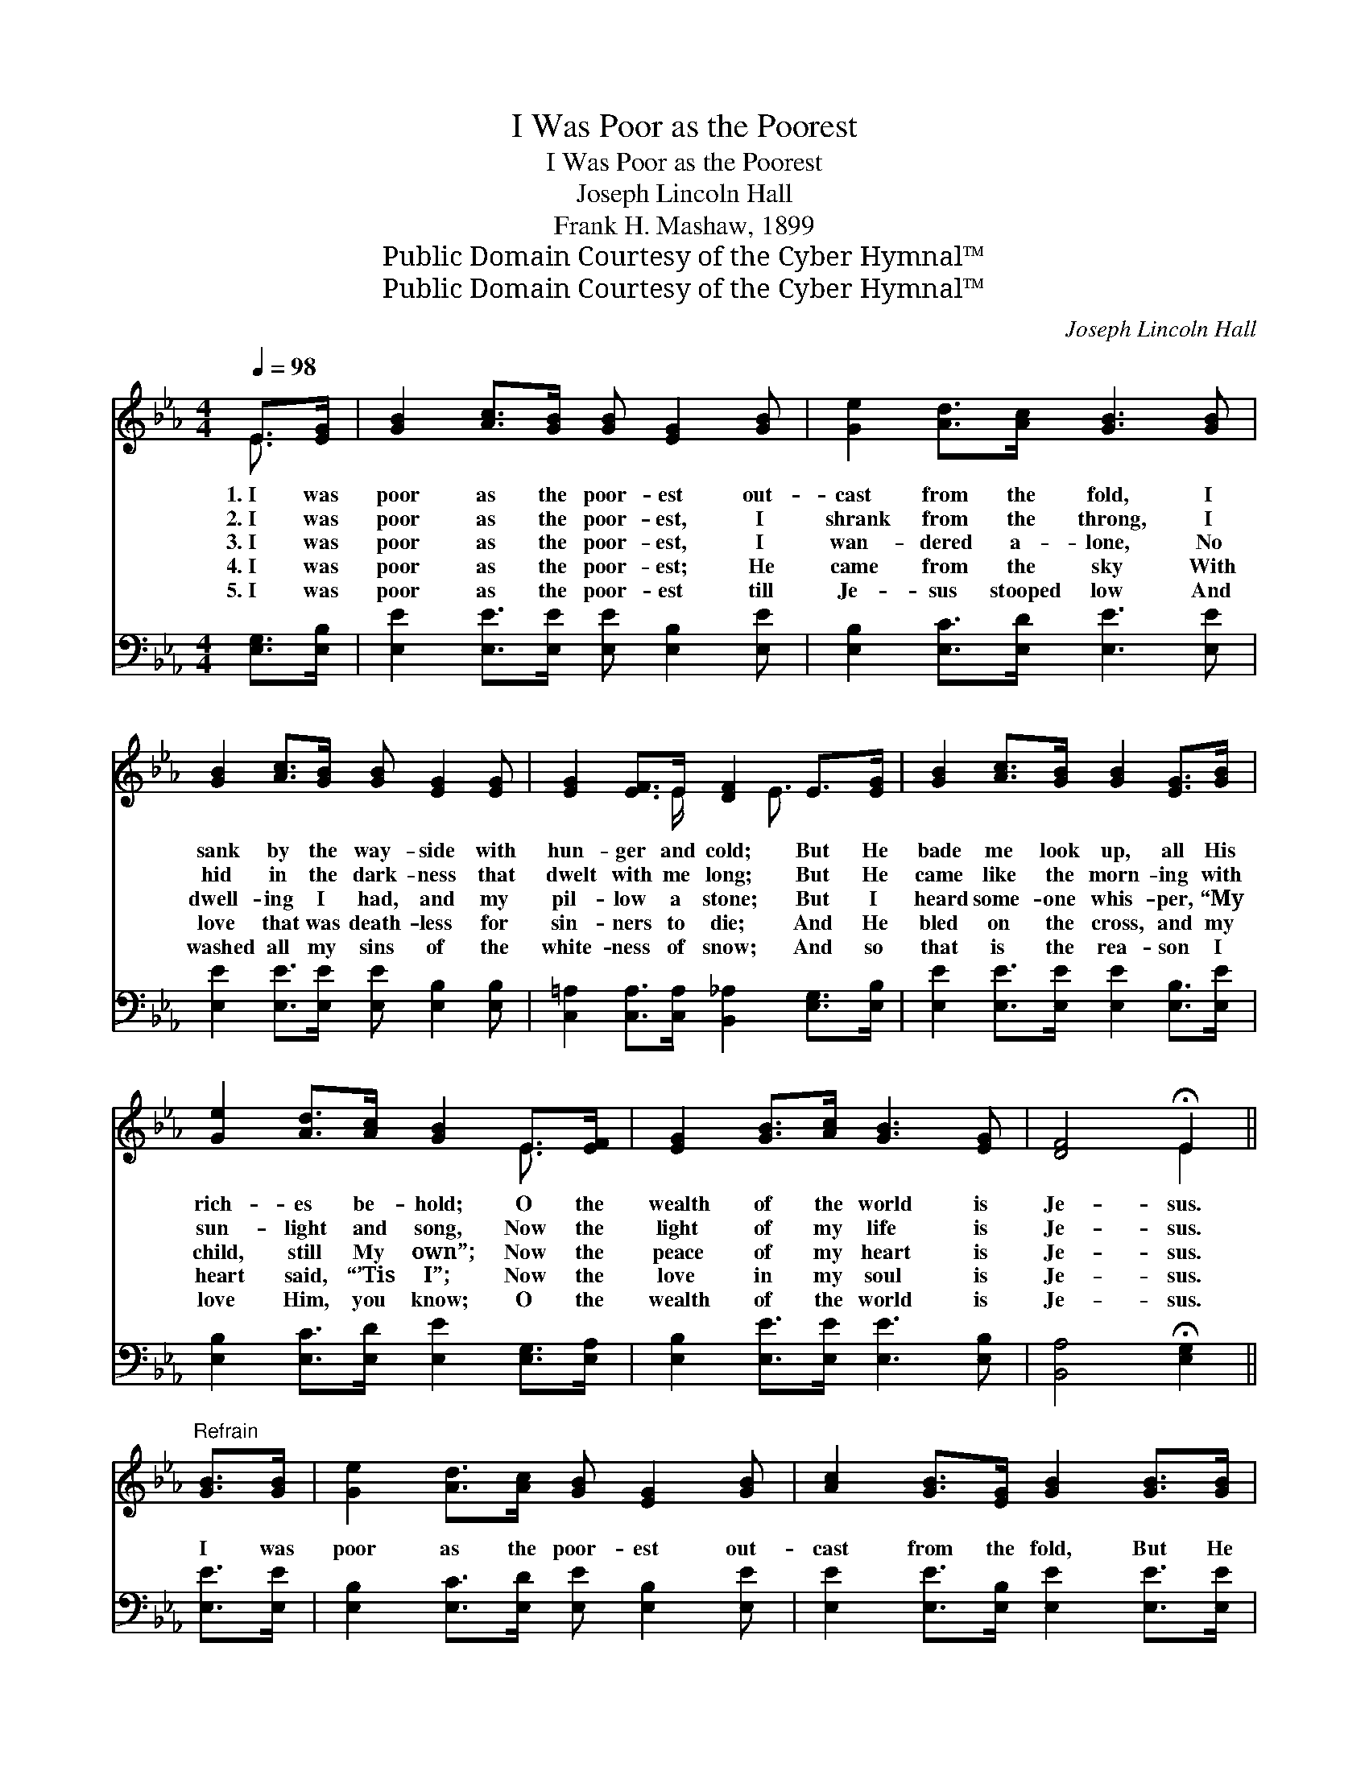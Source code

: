 X:1
T:I Was Poor as the Poorest
T:I Was Poor as the Poorest
T:Joseph Lincoln Hall
T:Frank H. Mashaw, 1899
T:Public Domain Courtesy of the Cyber Hymnal™
T:Public Domain Courtesy of the Cyber Hymnal™
C:Joseph Lincoln Hall
Z:Public Domain
Z:Courtesy of the Cyber Hymnal™
%%score ( 1 2 ) 3
L:1/8
Q:1/4=98
M:4/4
K:Eb
V:1 treble 
V:2 treble 
V:3 bass 
V:1
 E>[EG] | [GB]2 [Ac]>[GB] [GB] [EG]2 [GB] | [Ge]2 [Ad]>[Ac] [GB]3 [GB] | %3
w: 1.~I was|poor as the poor- est out-|cast from the fold, I|
w: 2.~I was|poor as the poor- est, I|shrank from the throng, I|
w: 3.~I was|poor as the poor- est, I|wan- dered a- lone, No|
w: 4.~I was|poor as the poor- est; He|came from the sky With|
w: 5.~I was|poor as the poor- est till|Je- sus stooped low And|
 [GB]2 [Ac]>[GB] [GB] [EG]2 [EG] | [EG]2 [EF]>E [DF]2 E>[EG] | [GB]2 [Ac]>[GB] [GB]2 [EG]>[GB] | %6
w: sank by the way- side with|hun- ger and cold; But He|bade me look up, all His|
w: hid in the dark- ness that|dwelt with me long; But He|came like the morn- ing with|
w: dwell- ing I had, and my|pil- low a stone; But I|heard some- one whis- per, “My|
w: love that was death- less for|sin- ners to die; And He|bled on the cross, and my|
w: washed all my sins of the|white- ness of snow; And so|that is the rea- son I|
 [Ge]2 [Ad]>[Ac] [GB]2 E>[EF] | [EG]2 [GB]>[Ac] [GB]3 [EG] | [DF]4 !fermata!E2 || %9
w: rich- es be- hold; O the|wealth of the world is|Je- sus.|
w: sun- light and song, Now the|light of my life is|Je- sus.|
w: child, still My own”; Now the|peace of my heart is|Je- sus.|
w: heart said, “’Tis I”; Now the|love in my soul is|Je- sus.|
w: love Him, you know; O the|wealth of the world is|Je- sus.|
"^Refrain" [GB]>[GB] | [Ge]2 [Ad]>[Ac] [GB] [EG]2 [GB] | [Ac]2 [GB]>[EG] [GB]2 [GB]>[GB] | %12
w: |||
w: |||
w: I was|poor as the poor- est out-|cast from the fold, But He|
w: |||
w: |||
 [Ge]2 [Ad]>[Ac] [GB] [EG]2 [EG] | [E=A]2 [DB]>[Ec] [DB]2 E>[EG] | %14
w: ||
w: ||
w: gave me great trea- sures of|sil- ver and gold, And a|
w: ||
w: ||
 [GB]2 [Ac]>[GB] [GB]2 [EG]>[GB] | [Ge]2 [Ad]>[Ac] [GB]2 E>[EF] | [EG]2 [GB]>[Ac] [GB]3 [EG] | %17
w: |||
w: |||
w: man- sion a- bove that will|ne- ver grow old, For the|wealth of the world is|
w: |||
w: |||
 [DF]4 !fermata!E2 |] %18
w: |
w: |
w: Je- sus.|
w: |
w: |
V:2
 E3/2 x/ | x8 | x8 | x8 | x7/2 E/ x3/2 E3/2 x | x8 | x6 E3/2 x/ | x8 | x4 E2 || x2 | x8 | x8 | x8 | %13
 x6 E3/2 x/ | x8 | x6 E3/2 x/ | x8 | x4 E2 |] %18
V:3
 [E,G,]>[E,B,] | [E,E]2 [E,E]>[E,E] [E,E] [E,B,]2 [E,E] | [E,B,]2 [E,C]>[E,D] [E,E]3 [E,E] | %3
 [E,E]2 [E,E]>[E,E] [E,E] [E,B,]2 [E,B,] | [C,=A,]2 [C,A,]>[C,A,] [B,,_A,]2 [E,G,]>[E,B,] | %5
 [E,E]2 [E,E]>[E,E] [E,E]2 [E,B,]>[E,E] | [E,B,]2 [E,C]>[E,D] [E,E]2 [E,G,]>[E,A,] | %7
 [E,B,]2 [E,E]>[E,E] [E,E]3 [E,B,] | [B,,A,]4 !fermata![E,G,]2 || [E,E]>[E,E] | %10
 [E,B,]2 [E,C]>[E,D] [E,E] [E,B,]2 [E,E] | [E,E]2 [E,E]>[E,B,] [E,E]2 [E,E]>[E,E] | %12
 [E,B,]2 [E,C]>[E,D] [E,D] [E,B,]2 [G,B,] | [F,C]2 [F,B,]>[F,=A,] [B,,B,]2 [E,G,]>[E,B,] | %14
 [E,E]2 [E,E]>[E,E] [E,E]2 [E,B,]>[E,E] | [E,B,]2 [E,C]>[E,D] [E,E]2 [E,G,]>[E,A,] | %16
 [E,B,]2 [E,E]>[E,E] [E,E]3 [E,B,] | [B,,A,]4 !fermata![E,G,]2 |] %18

